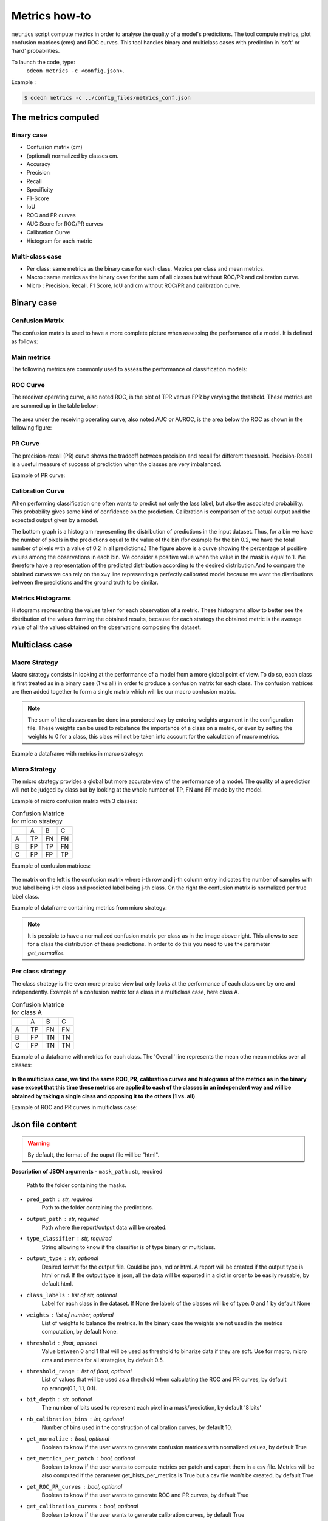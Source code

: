 ***************
Metrics how-to
***************

``metrics`` script compute metrics in order to analyse the quality of a model's predictions.
The tool compute metrics, plot confusion matrices (cms) and ROC curves.
This tool handles binary and multiclass cases with prediction in 'soft' or 'hard' probabilities.

To launch the code, type:
 ``odeon metrics -c <config.json>``.

Example :

.. code-block:: console

   $ odeon metrics -c ../config_files/metrics_conf.json


The metrics computed
====================

Binary case
-----------

- Confusion matrix (cm)
- (optional) normalized by classes cm.
- Accuracy
- Precision
- Recall
- Specificity
- F1-Score
- IoU
- ROC and PR curves
- AUC Score for ROC/PR curves
- Calibration Curve
- Histogram for each metric

Multi-class case
----------------
- Per class: same metrics as the binary case for each class. Metrics per class and mean metrics.
- Macro : same metrics as the binary case for the sum of all classes but without ROC/PR and calibration curve.
- Micro : Precision, Recall, F1 Score, IoU and cm without ROC/PR and calibration curve.

Binary case
===========

Confusion Matrix
----------------

The confusion matrix is used to have a more complete picture when assessing the performance of a model. It is defined as follows:

.. figure:: assets/metrics/metrics_cm.png
   :align: center
   :figclass: align-center

Main metrics
------------

The following metrics are commonly used to assess the performance of classification models:

.. figure:: assets/metrics/metrics_main_formula.png
   :align: center
   :figclass: align-center

.. details:: For more details, table of metrics with relation between names in Remote Sensing and Deep Learning.
    .. figure:: assets/metrics/metrics_relation_name_RS_DL.png
        :align: center
        :figclass: align-center
    Figure extract from the paper `Accuracy Assessment in Convolutional Neural Network-Based Deep Learning Remote Sensing Studies—Part 1: Literature Review.<https://www.mdpi.com/2072-4292/13/13/2450>`

ROC Curve
---------

The receiver operating curve, also noted ROC, is the plot of TPR versus FPR by varying the threshold. These metrics are are summed up in the table below:

.. figure:: assets/metrics/metrics_ROC_def.png
   :align: center
   :figclass: align-center

The area under the receiving operating curve, also noted AUC or AUROC, is the area below the ROC as shown in the following figure:

.. figure:: assets/metrics/metrics_ROC_curve.png
   :align: center
   :figclass: align-center

PR Curve
--------

The precision-recall (PR) curve shows the tradeoff between precision and recall for different threshold. 
Precision-Recall is a useful measure of success of prediction when the classes are very imbalanced.

Example of PR curve:

.. figure:: assets/metrics/metrics_pr_curve.png
   :align: center
   :figclass: align-center

Calibration Curve
-----------------
When performing classification one often wants to predict not only the  lass label, but also the associated probability.
This probability gives some kind of confidence on the prediction. Calibration is comparison of the actual output and the expected output given by a model.

The bottom graph is a histogram representing the distribution of predictions in the input dataset. Thus, for a bin we have the number of pixels in the predictions equal to the value of the bin (for example for the bin 0.2, we have the total number of pixels with a value of 0.2 in all predictions.)
The figure above is a curve showing the percentage of positive values among the observations in each bin. We consider a positive value when the value in the mask is equal to 1. We therefore have a representation of the predicted distribution according to the desired distribution.And to compare the obtained curves we can rely on the x=y line representing a perfectly calibrated model because we want the distributions between the predictions and the ground truth to be similar.


.. figure:: assets/metrics/metrics_calibration_curve.png
   :align: center
   :figclass: align-center

Metrics Histograms
------------------

Histograms representing the values taken for each observation of a metric. These histograms allow to better see the distribution of the values forming the obtained results, because for each strategy the obtained metric is the average value of all the values obtained on the observations composing the dataset.

.. figure:: assets/metrics/metrics_hists.png
   :align: center
   :figclass: align-center

Multiclass case
===============

Macro Strategy
--------------

Macro strategy consists in looking at the performance of a model from a more global point of view.
To do so, each class is first treated as in a binary case (1 vs all) in order to produce a confusion matrix for each class.
The confusion matrices are then added together to form a single matrix which will be our macro confusion matrix.

.. note::
    The sum of the classes can be done in a pondered way by entering weights argument in the configuration file.
    These weights can be used to rebalance the importance of a class on a metric, or even by setting the weights to 0 for a class,
    this class will not be taken into account for the calculation of macro metrics. 

Example a dataframe with metrics in marco strategy:

.. figure:: assets/metrics/metrics_macro_df.png
   :align: center
   :figclass: align-center

Micro Strategy
--------------

The micro strategy provides a global but more accurate view of the performance of a model.
The quality of a prediction will not be judged by class but by looking at the whole number of TP, FN and FP made by the model.

Example of micro confusion matrix with 3 classes:

.. list-table:: Confusion Matrice for micro strategy
   :widths: 20 20 20 20

   * - 
     - A
     - B
     - C
   * - A
     - TP
     - FN
     - FN
   * - B
     - FP
     - TP
     - FN
   * - C
     - FP
     - FP
     - TP

Example of confusion matrices:

.. figure:: assets/metrics/metrics_cm_micro.png
   :align: center
   :figclass: align-center

The matrix on the left is the confusion matrix where i-th row and j-th column entry indicates the number of samples with true label being i-th class and predicted label being j-th class.
On the right the confusion matrix is normalized per true label class.

Example of dataframe containing metrics from micro strategy:

.. figure:: assets/metrics/metrics_micro_df.png
   :align: center
   :figclass: align-center

.. note::
    It is possible to have a normalized confusion matrix per class as in the image above right.
    This allows to see for a class the distribution of these predictions. In order to do this you need to use the parameter `get_normalize`.

Per class strategy
------------------

The class strategy is the even more precise view but only looks at the performance of each class one by one and independently. 
Example of a confusion matrix for a class in  a multiclass case, here class A.

.. list-table:: Confusion Matrice for class A
   :widths: 20 20 20 20

   * - 
     - A
     - B
     - C
   * - A
     - TP
     - FN
     - FN
   * - B
     - FP
     - TN
     - TN
   * - C
     - FP
     - TN
     - TN

Example of a dataframe with metrics for each class. The 'Overall' line represents the mean othe mean metrics over all classes:

.. figure:: assets/metrics/metrics_classes_df.png
   :align: center
   :figclass: align-center

**In the multiclass case, we find the same ROC, PR, calibration curves and histograms of the metrics as in the binary case except that this time these metrics are applied to each of the classes in an independent way and will be obtained by taking a single class and opposing it to the others (1 vs. all)**

Example of ROC and PR curves in multiclass case:

.. figure:: assets/metrics/metrics_roc_pr_curves_multiclass.png
   :align: center
   :figclass: align-center


Json file content
=================

.. details:: **minimalist json** (the minimum configuration required to start to compute the statistics)

    .. code-block:: json

        {
            "metrics_setup": {
                "mask_path": "/path/to/intput/folder/msk",
                "pred_path": "/path/to/input/folder/pred",
                "output_path": "/path/to/output/folder/",
                "type_classifier": "binary"
                }
        }
 
.. warning::
   By default, the format of the ouput file will be "html".

.. details:: **full json example**

    .. code-block:: json

        {
            "metrics_setup": {
                "mask_path": "/path/to/intput/folder/msk",
                "pred_path": "/path/to/input/folder/pred",
                "output_path": "/path/to/output/folder/",
                "type_classifier": "multiclass",
                "weights": [0.3, 0.5, 0.0, 0.0, 0.9, 0.1, 0.1],
                "class_labels": ["batiments", "route", "ligneux", "herbacé", "eau", "mineraux", "piscines"],
                "threshold": 0.6,
                "threshold_range": [0.45, ,0.5, 0.55, 0.6, 0.65, 0.7],
                "bit_depth": "8 bits",
                "nb_calibration_bins": 10,
                "get_normalize": true,
                "get_metrics_per_patch": true,
                "get_ROC_PR_curves": true,
                "get_calibration_curves": false,
                "get_hists_per_metrics": false
            }
        }

**Description of JSON arguments**
- ``mask_path`` : str, required
    Path to the folder containing the masks.
- ``pred_path`` : str, required
    Path to the folder containing the predictions.
- ``output_path`` : str, required
    Path where the report/output data will be created.
- ``type_classifier`` : str, required
    String allowing to know if the classifier is of type binary or multiclass.
- ``output_type`` : str, optional
    Desired format for the output file. Could be json, md or html.
    A report will be created if the output type is html or md.
    If the output type is json, all the data will be exported in a dict in order
    to be easily reusable, by default html.
- ``class_labels`` : list of str, optional
    Label for each class in the dataset.
    If None the labels of the classes will be of type:  0 and 1 by default None
- ``weights`` : list of number, optional
    List of weights to balance the metrics.
    In the binary case the weights are not used in the metrics computation, by default None.
- ``threshold`` : float, optional
    Value between 0 and 1 that will be used as threshold to binarize data if they are soft.
    Use for macro, micro cms and metrics for all strategies, by default 0.5.
- ``threshold_range`` : list of float, optional
    List of values that will be used as a threshold when calculating the ROC and PR curves,
    by default np.arange(0.1, 1.1, 0.1).
- ``bit_depth`` : str, optional
    The number of bits used to represent each pixel in a mask/prediction, by default '8 bits'
- ``nb_calibration_bins`` : int, optional
    Number of bins used in the construction of calibration curves, by default 10.
- ``get_normalize`` : bool, optional
    Boolean to know if the user wants to generate confusion matrices with normalized values, by default True
- ``get_metrics_per_patch`` : bool, optional
    Boolean to know if the user wants to compute metrics per patch and export them in a csv file.
    Metrics will be also computed if the parameter get_hists_per_metrics is True but a csv file
    won't be created, by default True
- ``get_ROC_PR_curves`` : bool, optional
    Boolean to know if the user wants to generate ROC and PR curves, by default True
- ``get_calibration_curves`` : bool, optional
    Boolean to know if the user wants to generate calibration curves, by default True
- ``get_hists_per_metrics`` : bool, optional
    Boolean to know if the user wants to generate histogram for each metric.
    Histograms created using the parameter threshold, by default True.